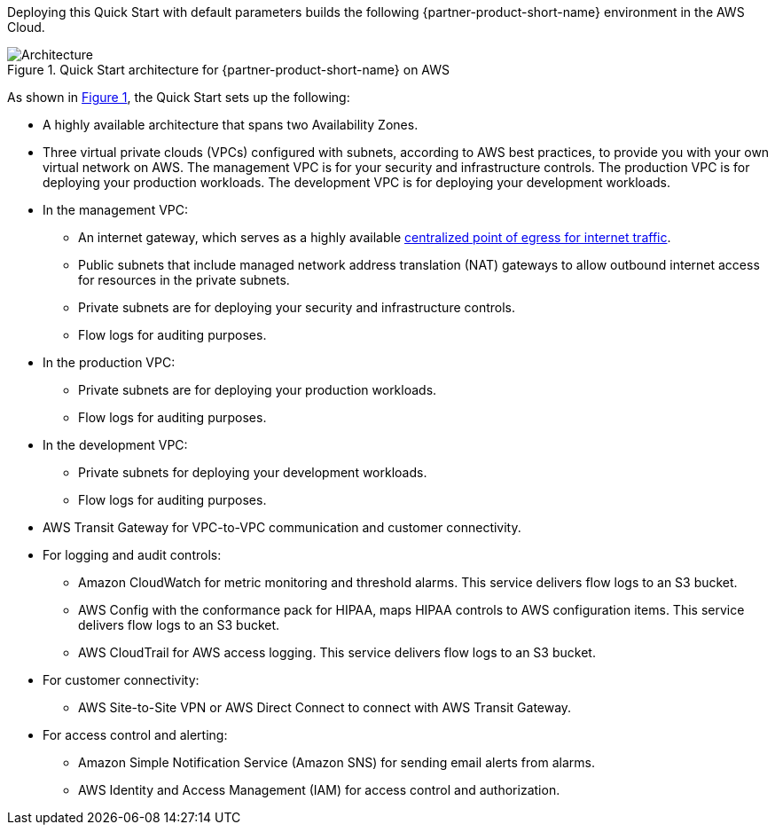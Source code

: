 Deploying this Quick Start with default parameters builds the following {partner-product-short-name} environment in the AWS Cloud.

:xrefstyle: short
[#architecture1]
.Quick Start architecture for {partner-product-short-name} on AWS
image::../images/hipaa-compliance-architecture-diagram.png[Architecture]

As shown in <<architecture1>>, the Quick Start sets up the following:

* A highly available architecture that spans two Availability Zones.
* Three virtual private clouds (VPCs) configured with subnets, according to AWS best practices, to provide you with your own virtual network on AWS. The management VPC is for your security and infrastructure controls. The production VPC is for deploying your production workloads. The development VPC is for deploying your development workloads.
* In the management VPC:
** An internet gateway, which serves as a highly available https://docs.aws.amazon.com/whitepapers/latest/building-scalable-secure-multi-vpc-network-infrastructure/centralized-egress-to-internet.html[centralized point of egress for internet traffic^].
** Public subnets that include managed network address translation (NAT) gateways to allow outbound internet access for resources in the private subnets.
** Private subnets are for deploying your security and infrastructure controls. 
** Flow logs for auditing purposes.
* In the production VPC:
** Private subnets are for deploying your production workloads. 
** Flow logs for auditing purposes.
* In the development VPC:
** Private subnets for deploying your development workloads. 
** Flow logs for auditing purposes.
* AWS Transit Gateway for VPC-to-VPC communication and customer connectivity.
* For logging and audit controls:
** Amazon CloudWatch for metric monitoring and threshold alarms. This service delivers flow logs to an S3 bucket.
** AWS Config with the conformance pack for HIPAA, maps HIPAA controls to AWS configuration items. This service delivers flow logs to an S3 bucket.
** AWS CloudTrail for AWS access logging. This service delivers flow logs to an S3 bucket.
* For customer connectivity:
** AWS Site-to-Site VPN or AWS Direct Connect to connect with AWS Transit Gateway.
* For access control and alerting:
** Amazon Simple Notification Service (Amazon SNS) for sending email alerts from alarms.
** AWS Identity and Access Management (IAM) for access control and authorization.